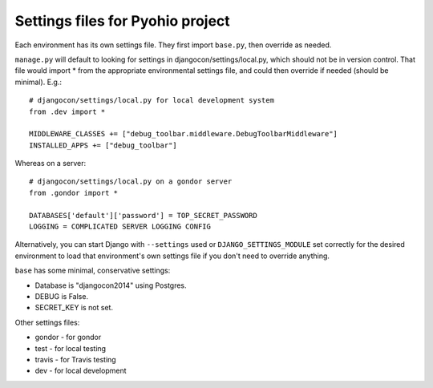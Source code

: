Settings files for Pyohio project
================================

Each environment has its own settings file. They first import ``base.py``,
then override as needed.

``manage.py`` will default to looking for settings in djangocon/settings/local.py,
which should not be in version control.
That file would import * from the appropriate environmental settings file,
and could then override if needed (should be minimal).  E.g.::

    # djangocon/settings/local.py for local development system
    from .dev import *

    MIDDLEWARE_CLASSES += ["debug_toolbar.middleware.DebugToolbarMiddleware"]
    INSTALLED_APPS += ["debug_toolbar"]

Whereas on a server::

    # djangocon/settings/local.py on a gondor server
    from .gondor import *

    DATABASES['default']['password'] = TOP_SECRET_PASSWORD
    LOGGING = COMPLICATED SERVER LOGGING CONFIG

Alternatively, you can start Django with ``--settings`` used or
``DJANGO_SETTINGS_MODULE`` set correctly for the desired environment
to load that environment's own settings file if you don't need to override
anything.

``base`` has some minimal, conservative settings:

* Database is "djangocon2014" using Postgres.
* DEBUG is False.
* SECRET_KEY is not set.

Other settings files:

* gondor - for gondor
* test - for local testing
* travis - for Travis testing
* dev - for local development
